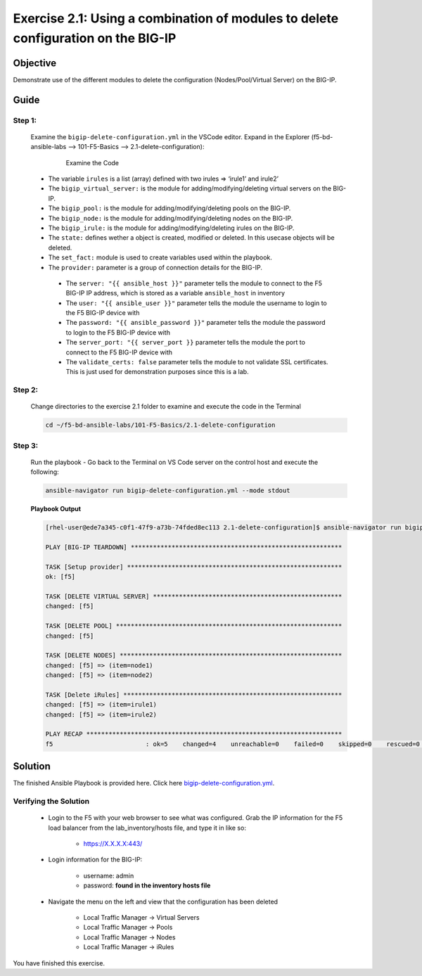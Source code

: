 Exercise 2.1: Using a combination of modules to delete configuration on the BIG-IP
==================================================================================



Objective
*********

Demonstrate use of the different modules to delete the configuration (Nodes/Pool/Virtual Server) on the BIG-IP. 

Guide
*****

Step 1:
-------

  Examine the ``bigip-delete-configuration.yml`` in the VSCode editor.
  Expand in the Explorer (f5-bd-ansible-labs --> 101-F5-Basics --> 2.1-delete-configuration):

    .. figure:: ../images/bigip-delete-configuration.png
        :alt: 

        Examine the Code

  -  The variable ``irules`` is a list (array) defined with two irules => ‘irule1’ and irule2’
  -  The ``bigip_virtual_server:`` is the module for adding/modifying/deleting virtual servers on the BIG-IP.
  -  The ``bigip_pool:`` is the module for adding/modifying/deleting pools on the BIG-IP.
  -  The ``bigip_node:`` is the module for adding/modifying/deleting nodes on the BIG-IP.
  -  The ``bigip_irule:`` is the module for adding/modifying/deleting irules on the BIG-IP.
  -  The ``state:`` defines wether a object is created, modified or deleted.  In this usecase objects will be deleted.
  -  The ``set_fact:`` module is used to create variables used within the playbook.
  -  The ``provider:`` parameter is a group of connection details for the BIG-IP.

    *  The ``server: "{{ ansible_host }}"`` parameter tells the module to connect to the F5 BIG-IP IP address, which is stored as a variable ``ansible_host`` in inventory
    *  The ``user: "{{ ansible_user }}"`` parameter tells the module the username to login to the F5 BIG-IP device with
    *  The ``password: "{{ ansible_password }}"`` parameter tells the module the password to login to the F5 BIG-IP device with
    *  The ``server_port: "{{ server_port }}`` parameter tells the module the port to connect to the F5 BIG-IP device with
    *  The ``validate_certs: false`` parameter tells the module to not validate SSL certificates. This is just used for demonstration purposes since this is a lab.

Step 2:
-------

  Change directories to the exercise 2.1 folder to examine and execute the code in the Terminal

  .. code::

    cd ~/f5-bd-ansible-labs/101-F5-Basics/2.1-delete-configuration

Step 3:
-------

  Run the playbook - Go back to the Terminal on VS Code server on the control host and execute the following:

  .. code::

    ansible-navigator run bigip-delete-configuration.yml --mode stdout

  **Playbook Output**

  .. code:: yaml

    [rhel-user@ede7a345-c0f1-47f9-a73b-74fded8ec113 2.1-delete-configuration]$ ansible-navigator run bigip-delete-configuration.yml --mode stdout

    PLAY [BIG-IP TEARDOWN] *********************************************************

    TASK [Setup provider] **********************************************************
    ok: [f5]

    TASK [DELETE VIRTUAL SERVER] ***************************************************
    changed: [f5]

    TASK [DELETE POOL] *************************************************************
    changed: [f5]

    TASK [DELETE NODES] ************************************************************
    changed: [f5] => (item=node1)
    changed: [f5] => (item=node2)

    TASK [Delete iRules] ***********************************************************
    changed: [f5] => (item=irule1)
    changed: [f5] => (item=irule2)

    PLAY RECAP *********************************************************************
    f5                         : ok=5    changed=4    unreachable=0    failed=0    skipped=0    rescued=0    ignored=0  

Solution
********

The finished Ansible Playbook is provided here. Click here `bigip-delete-configuration.yml <https://github.com/network-automation/linklight/blob/master/exercises/ansible_f5/2.1-delete-configuration/bigip-delete-configuration.yml>`__.

Verifying the Solution
----------------------

    - Login to the F5 with your web browser to see what was configured. Grab the IP information for the F5 load balancer from the lab_inventory/hosts file, and type it in like so: 

        * https://X.X.X.X:443/

    - Login information for the BIG-IP:

        * username: admin 
        * password: **found in the inventory hosts file**

    - Navigate the menu on the left and view that the configuration has been deleted 
    
        * Local Traffic Manager -> Virtual Servers 
        * Local Traffic Manager -> Pools
        * Local Traffic Manager -> Nodes
        * Local Traffic Manager -> iRules

        |f5deleted1| 

        |f5deleted2|

        |f5deleted3|
        
        |f5deleted4|
        
You have finished this exercise. 

.. |f5deleted1| image:: ../images/deleted1.png
.. |f5deleted2| image:: ../images/deleted2.png
.. |f5deleted3| image:: ../images/deleted3.png
.. |f5deleted4| image:: ../images/deleted4.png
